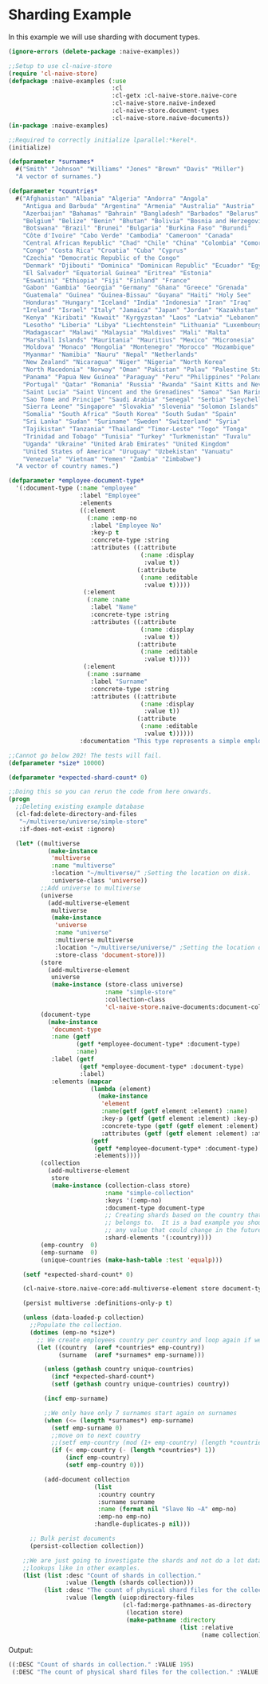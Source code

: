 * Sharding Example

In this example we will use sharding with document types.

#+BEGIN_SRC lisp
(ignore-errors (delete-package :naive-examples))

;;Setup to use cl-naive-store
(require 'cl-naive-store)
(defpackage :naive-examples (:use
                             :cl
                             :cl-getx :cl-naive-store.naive-core
                             :cl-naive-store.naive-indexed
                             :cl-naive-store.document-types
                             :cl-naive-store.naive-documents))
(in-package :naive-examples)

;;Required to correctly initialize lparallel:*kerel*.
(initialize)

(defparameter *surnames*
  #("Smith" "Johnson" "Williams" "Jones" "Brown" "Davis" "Miller")
  "A vector of surnames.")

(defparameter *countries*
  #("Afghanistan" "Albania" "Algeria" "Andorra" "Angola"
    "Antigua and Barbuda" "Argentina" "Armenia" "Australia" "Austria"
    "Azerbaijan" "Bahamas" "Bahrain" "Bangladesh" "Barbados" "Belarus"
    "Belgium" "Belize" "Benin" "Bhutan" "Bolivia" "Bosnia and Herzegovina"
    "Botswana" "Brazil" "Brunei" "Bulgaria" "Burkina Faso" "Burundi"
    "Côte d'Ivoire" "Cabo Verde" "Cambodia" "Cameroon" "Canada"
    "Central African Republic" "Chad" "Chile" "China" "Colombia" "Comoros"
    "Congo" "Costa Rica" "Croatia" "Cuba" "Cyprus"
    "Czechia" "Democratic Republic of the Congo"
    "Denmark" "Djibouti" "Dominica" "Dominican Republic" "Ecuador" "Egypt"
    "El Salvador" "Equatorial Guinea" "Eritrea" "Estonia"
    "Eswatini" "Ethiopia" "Fiji" "Finland" "France"
    "Gabon" "Gambia" "Georgia" "Germany" "Ghana" "Greece" "Grenada"
    "Guatemala" "Guinea" "Guinea-Bissau" "Guyana" "Haiti" "Holy See"
    "Honduras" "Hungary" "Iceland" "India" "Indonesia" "Iran" "Iraq"
    "Ireland" "Israel" "Italy" "Jamaica" "Japan" "Jordan" "Kazakhstan"
    "Kenya" "Kiribati" "Kuwait" "Kyrgyzstan" "Laos" "Latvia" "Lebanon"
    "Lesotho" "Liberia" "Libya" "Liechtenstein" "Lithuania" "Luxembourg"
    "Madagascar" "Malawi" "Malaysia" "Maldives" "Mali" "Malta"
    "Marshall Islands" "Mauritania" "Mauritius" "Mexico" "Micronesia"
    "Moldova" "Monaco" "Mongolia" "Montenegro" "Morocco" "Mozambique"
    "Myanmar" "Namibia" "Nauru" "Nepal" "Netherlands"
    "New Zealand" "Nicaragua" "Niger" "Nigeria" "North Korea"
    "North Macedonia" "Norway" "Oman" "Pakistan" "Palau" "Palestine State"
    "Panama" "Papua New Guinea" "Paraguay" "Peru" "Philippines" "Poland"
    "Portugal" "Qatar" "Romania" "Russia" "Rwanda" "Saint Kitts and Nevis"
    "Saint Lucia" "Saint Vincent and the Grenadines" "Samoa" "San Marino"
    "Sao Tome and Principe" "Saudi Arabia" "Senegal" "Serbia" "Seychelles"
    "Sierra Leone" "Singapore" "Slovakia" "Slovenia" "Solomon Islands"
    "Somalia" "South Africa" "South Korea" "South Sudan" "Spain"
    "Sri Lanka" "Sudan" "Suriname" "Sweden" "Switzerland" "Syria"
    "Tajikistan" "Tanzania" "Thailand" "Timor-Leste" "Togo" "Tonga"
    "Trinidad and Tobago" "Tunisia" "Turkey" "Turkmenistan" "Tuvalu"
    "Uganda" "Ukraine" "United Arab Emirates" "United Kingdom"
    "United States of America" "Uruguay" "Uzbekistan" "Vanuatu"
    "Venezuela" "Vietnam" "Yemen" "Zambia" "Zimbabwe")
  "A vector of country names.")

(defparameter *employee-document-type*
  '(:document-type (:name "employee"
                    :label "Employee"
                    :elements
                    ((:element
                      (:name :emp-no
                       :label "Employee No"
                       :key-p t
                       :concrete-type :string
                       :attributes ((:attribute
                                     (:name :display
                                      :value t))
                                    (:attribute
                                     (:name :editable
                                      :value t)))))
                     (:element
                      (:name :name
                       :label "Name"
                       :concrete-type :string
                       :attributes ((:attribute
                                     (:name :display
                                      :value t))
                                    (:attribute
                                     (:name :editable
                                      :value t)))))
                     (:element
                      (:name :surname
                       :label "Surname"
                       :concrete-type :string
                       :attributes ((:attribute
                                     (:name :display
                                      :value t))
                                    (:attribute
                                     (:name :editable
                                      :value t))))))
                    :documentation "This type represents a simple employee master.")))

;;Cannot go below 202! The tests will fail.
(defparameter *size* 10000)

(defparameter *expected-shard-count* 0)

;;Doing this so you can rerun the code from here onwards.
(progn
  ;;Deleting existing example database
  (cl-fad:delete-directory-and-files
   "~/multiverse/universe/simple-store"
   :if-does-not-exist :ignore)

  (let* ((multiverse
           (make-instance
            'multiverse
            :name "multiverse"
            :location "~/multiverse/" ;Setting the location on disk.
            :universe-class 'universe))
         ;;Add universe to multiverse
         (universe
           (add-multiverse-element
            multiverse
            (make-instance
             'universe
             :name "universe"
             :multiverse multiverse
             :location "~/multiverse/universe/" ;Setting the location on disk.
             :store-class 'document-store)))
         (store
           (add-multiverse-element
            universe
            (make-instance (store-class universe)
                           :name "simple-store"
                           :collection-class
                           'cl-naive-store.naive-documents:document-collection)))
         (document-type
           (make-instance
            'document-type
            :name (getf
                   (getf *employee-document-type* :document-type)
                   :name)
            :label (getf
                    (getf *employee-document-type* :document-type)
                    :label)
            :elements (mapcar
                       (lambda (element)
                         (make-instance
                          'element
                          :name(getf (getf element :element) :name)
                          :key-p (getf (getf element :element) :key-p)
                          :concrete-type (getf (getf element :element) :concrete-type)
                          :attributes (getf (getf element :element) :attributes)))
                       (getf
                        (getf *employee-document-type* :document-type)
                        :elements))))
         (collection
           (add-multiverse-element
            store
            (make-instance (collection-class store)
                           :name "simple-collection"
                           :keys '(:emp-no)
                           :document-type document-type
                           ;; Creating shards based on the country that the employee
                           ;; belongs to.  It is a bad example you should not shard on
                           ;; any value that could change in the future!
                           :shard-elements '(:country))))
         (emp-country  0)
         (emp-surname  0)
         (unique-countries (make-hash-table :test 'equalp)))

    (setf *expected-shard-count* 0)

    (cl-naive-store.naive-core:add-multiverse-element store document-type)

    (persist multiverse :definitions-only-p t)

    (unless (data-loaded-p collection)
      ;;Populate the collection.
      (dotimes (emp-no *size*)
        ;; We create employees country per country and loop again if we need more:
        (let ((country  (aref *countries* emp-country))
              (surname  (aref *surnames* emp-surname)))

          (unless (gethash country unique-countries)
            (incf *expected-shard-count*)
            (setf (gethash country unique-countries) country))

          (incf emp-surname)

          ;;We only have only 7 surnames start again on surnames
          (when (<= (length *surnames*) emp-surname)
            (setf emp-surname 0)
            ;;move on to next country
            ;;(setf emp-country (mod (1+ emp-country) (length *countries*)))
            (if (< emp-country (- (length *countries*) 1))
                (incf emp-country)
                (setf emp-country 0)))

          (add-document collection
                        (list
                         :country country
                         :surname surname
                         :name (format nil "Slave No ~A" emp-no)
                         :emp-no emp-no)
                        :handle-duplicates-p nil)))

      ;; Bulk perist documents
      (persist-collection collection))

    ;;We are just going to investigate the shards and not do a lot data
    ;;lookups like in other examples.
    (list (list :desc "Count of shards in collection."
                :value (length (shards collection)))
          (list :desc "The count of physical shard files for the collection."
                :value (length (uiop:directory-files
                                (cl-fad:merge-pathnames-as-directory
                                 (location store)
                                 (make-pathname :directory
                                                (list :relative
                                                      (name collection))))))))))
#+END_SRC

Output:

#+BEGIN_SRC lisp
((:DESC "Count of shards in collection." :VALUE 195)
 (:DESC "The count of physical shard files for the collection." :VALUE 195))
#+END_SRC

* [[file:home.org][Home]] :noexport:                                                 
* [[file:documents-example.org][Previous]] :noexport:

